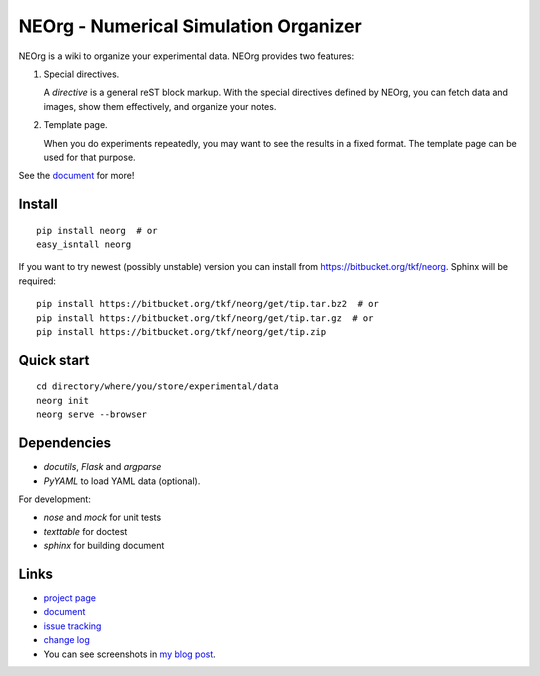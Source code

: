 NEOrg - Numerical Simulation Organizer
======================================

NEOrg is a wiki to organize your experimental data.
NEOrg provides two features:

1. Special directives.

   A `directive` is a general reST block markup.
   With the special directives defined by NEOrg, you can fetch data and
   images, show them effectively, and organize your notes.

2. Template page.

   When you do experiments repeatedly, you may want to see the results
   in a fixed format.  The template page can be used for that purpose.

See the document_ for more!


Install
-------

::

    pip install neorg  # or
    easy_isntall neorg


If you want to try newest (possibly unstable) version you can
install from https://bitbucket.org/tkf/neorg.
Sphinx will be required::

    pip install https://bitbucket.org/tkf/neorg/get/tip.tar.bz2  # or
    pip install https://bitbucket.org/tkf/neorg/get/tip.tar.gz  # or
    pip install https://bitbucket.org/tkf/neorg/get/tip.zip


Quick start
-----------

::

    cd directory/where/you/store/experimental/data
    neorg init
    neorg serve --browser


Dependencies
------------

- `docutils`, `Flask` and `argparse`
- `PyYAML` to load YAML data (optional).

For development:

- `nose` and `mock` for unit tests
- `texttable` for doctest
- `sphinx` for building document


Links
-----

- `project page`_
- document_
- `issue tracking`_
- `change log`_
- You can see screenshots in
  `my blog post <http://tkf.github.com/2011/06/04/neorg-0.0.1.html>`_.

.. _`project page`: https://bitbucket.org/tkf/neorg/
.. _document: http://tkf.bitbucket.org/neorg-doc/index.html
.. _`issue tracking`: https://bitbucket.org/tkf/neorg/issues
.. _`change log`: http://tkf.bitbucket.org/neorg-doc/changelog.html

